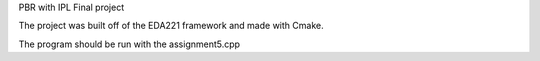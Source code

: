 PBR with IPL Final project

The project was built off of the EDA221 framework and made with Cmake. 

The program should be run with the assignment5.cpp
